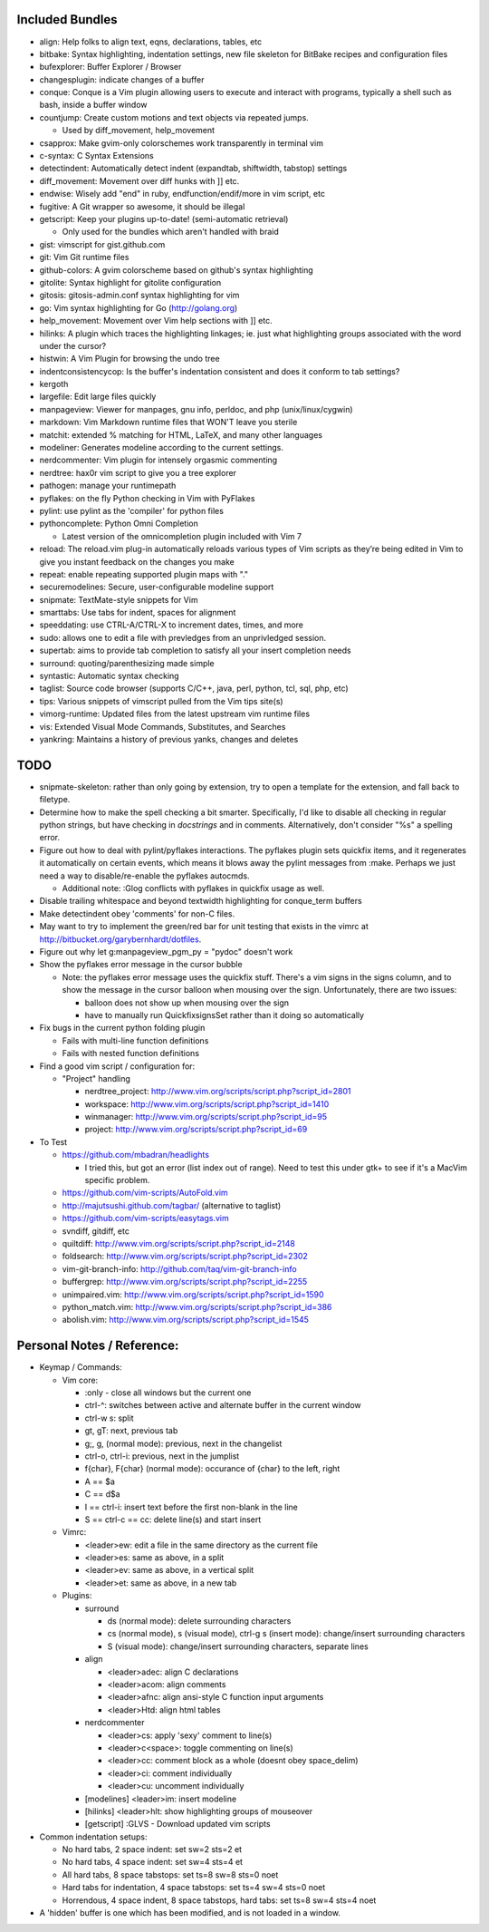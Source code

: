 Included Bundles
----------------

- align: Help folks to align text, eqns, declarations, tables, etc
- bitbake: Syntax highlighting, indentation settings, new file skeleton for
  BitBake recipes and configuration files
- bufexplorer: Buffer Explorer / Browser
- changesplugin: indicate changes of a buffer
- conque: Conque is a Vim plugin allowing users to execute and interact with
  programs, typically a shell such as bash, inside a buffer window
- countjump: Create custom motions and text objects via repeated jumps.

  - Used by diff_movement, help_movement

- csapprox: Make gvim-only colorschemes work transparently in terminal vim
- c-syntax: C Syntax Extensions
- detectindent: Automatically detect indent (expandtab, shiftwidth, tabstop)
  settings
- diff_movement: Movement over diff hunks with ]] etc.
- endwise: Wisely add "end" in ruby, endfunction/endif/more in vim script, etc
- fugitive: A Git wrapper so awesome, it should be illegal
- getscript: Keep your plugins up-to-date! (semi-automatic retrieval)

  - Only used for the bundles which aren't handled with braid

- gist: vimscript for gist.github.com
- git: Vim Git runtime files
- github-colors: A gvim colorscheme based on github's syntax highlighting
- gitolite: Syntax highlight for gitolite configuration
- gitosis: gitosis-admin.conf syntax highlighting for vim
- go: Vim syntax highlighting for Go (http://golang.org)
- help_movement: Movement over Vim help sections with ]] etc.
- hilinks: A plugin which traces the highlighting linkages; ie. just what
  highlighting groups associated with the word under the cursor?
- histwin: A Vim Plugin for browsing the undo tree
- indentconsistencycop:  Is the buffer's indentation consistent and does it
  conform to tab settings?
- kergoth
- largefile: Edit large files quickly
- manpageview: Viewer for manpages, gnu info,  perldoc, and php
  (unix/linux/cygwin)
- markdown: Vim Markdown runtime files that WON'T leave you sterile
- matchit: extended % matching for HTML, LaTeX, and many other languages
- modeliner: Generates modeline according to the current settings.
- nerdcommenter: Vim plugin for intensely orgasmic commenting
- nerdtree: hax0r vim script to give you a tree explorer
- pathogen: manage your runtimepath
- pyflakes: on the fly Python checking in Vim with PyFlakes
- pylint: use pylint as the 'compiler' for python files
- pythoncomplete: Python Omni Completion

  - Latest version of the omnicompletion plugin included with Vim 7

- reload: The reload.vim plug-in automatically reloads various types of Vim
  scripts as they’re being edited in Vim to give you instant feedback on the
  changes you make
- repeat: enable repeating supported plugin maps with "."
- securemodelines: Secure, user-configurable modeline support
- snipmate: TextMate-style snippets for Vim
- smarttabs: Use tabs for indent, spaces for alignment
- speeddating: use CTRL-A/CTRL-X to increment dates, times, and more
- sudo: allows one to edit a file with prevledges from an unprivledged
  session.
- supertab: aims to provide tab completion to satisfy all your insert
  completion needs
- surround: quoting/parenthesizing made simple
- syntastic: Automatic syntax checking
- taglist: Source code browser (supports C/C++, java, perl, python, tcl, sql,
  php, etc)
- tips: Various snippets of vimscript pulled from the Vim tips site(s)
- vimorg-runtime: Updated files from the latest upstream vim runtime files
- vis: Extended Visual Mode Commands, Substitutes, and Searches
- yankring: Maintains a history of previous yanks, changes and deletes

TODO
----

- snipmate-skeleton: rather than only going by extension, try to open a
  template for the extension, and fall back to filetype.
- Determine how to make the spell checking a bit smarter.  Specifically, I'd
  like to disable all checking in regular python strings, but have checking in
  *docstrings* and in comments.  Alternatively, don't consider "%s" a spelling
  error.
- Figure out how to deal with pylint/pyflakes interactions.  The pyflakes
  plugin sets quickfix items, and it regenerates it automatically on certain
  events, which means it blows away the pylint messages from :make.  Perhaps
  we just need a way to disable/re-enable the pyflakes autocmds.

  - Additional note: :Glog conflicts with pyflakes in quickfix usage as well.

- Disable trailing whitespace and beyond textwidth highlighting for
  conque_term buffers
- Make detectindent obey 'comments' for non-C files.
- May want to try to implement the green/red bar for unit testing that exists
  in the vimrc at http://bitbucket.org/garybernhardt/dotfiles.
- Figure out why let g:manpageview_pgm_py = "pydoc" doesn't work
- Show the pyflakes error message in the cursor bubble

  - Note: the pyflakes error message uses the quickfix stuff.  There's a vim
    signs in the signs column, and to show the message in the cursor balloon
    when mousing over the sign.  Unfortunately, there are two issues:

    - balloon does not show up when mousing over the sign
    - have to manually run QuickfixsignsSet rather than it doing so
      automatically

- Fix bugs in the current python folding plugin

  - Fails with multi-line function definitions
  - Fails with nested function definitions

- Find a good vim script / configuration for:

  - "Project" handling

    - nerdtree_project: http://www.vim.org/scripts/script.php?script_id=2801
    - workspace: http://www.vim.org/scripts/script.php?script_id=1410
    - winmanager: http://www.vim.org/scripts/script.php?script_id=95
    - project: http://www.vim.org/scripts/script.php?script_id=69

- To Test

  - https://github.com/mbadran/headlights

    - I tried this, but got an error (list index out of range).  Need to test
      this under gtk+ to see if it's a MacVim specific problem.

  - https://github.com/vim-scripts/AutoFold.vim
  - http://majutsushi.github.com/tagbar/ (alternative to taglist)
  - https://github.com/vim-scripts/easytags.vim

  - svndiff, gitdiff, etc
  - quiltdiff: http://www.vim.org/scripts/script.php?script_id=2148
  - foldsearch: http://www.vim.org/scripts/script.php?script_id=2302
  - vim-git-branch-info: http://github.com/taq/vim-git-branch-info
  - buffergrep: http://www.vim.org/scripts/script.php?script_id=2255
  - unimpaired.vim: http://www.vim.org/scripts/script.php?script_id=1590
  - python_match.vim: http://www.vim.org/scripts/script.php?script_id=386
  - abolish.vim: http://www.vim.org/scripts/script.php?script_id=1545

Personal Notes / Reference:
---------------------------

- Keymap / Commands:

  - Vim core:

    - :only - close all windows but the current one

    - ctrl-^: switches between active and alternate buffer in the current window
    - ctrl-w s: split
    - gt, gT: next, previous tab
    - g;, g, (normal mode): previous, next in the changelist
    - ctrl-o, ctrl-i: previous, next in the jumplist
    - f{char}, F{char} (normal mode): occurance of {char} to the left, right
    - A == $a
    - C == d$a
    - I == ctrl-i: insert text before the first non-blank in the line
    - S == ctrl-c == cc: delete line(s) and start insert

  - Vimrc:

    - <leader>ew: edit a file in the same directory as the current file
    - <leader>es: same as above, in a split
    - <leader>ev: same as above, in a vertical split
    - <leader>et: same as above, in a new tab

  - Plugins:

    - surround

      - ds (normal mode): delete surrounding characters
      - cs (normal mode), s (visual mode), ctrl-g s (insert mode):
        change/insert surrounding characters
      - S (visual mode): change/insert surrounding characters, separate lines

    - align

      - <leader>adec: align C declarations
      - <leader>acom: align comments
      - <leader>afnc: align ansi-style C function input arguments
      - <leader>Htd: align html tables

    - nerdcommenter

      - <leader>cs: apply 'sexy' comment to line(s)
      - <leader>c<space>: toggle commenting on line(s)
      - <leader>cc: comment block as a whole (doesnt obey space_delim)
      - <leader>ci: comment individually
      - <leader>cu: uncomment individually

    - [modelines] <leader>im: insert modeline
    - [hilinks] <leader>hlt: show highlighting groups of mouseover
    - [getscript] :GLVS - Download updated vim scripts

- Common indentation setups:

  - No hard tabs, 2 space indent: set sw=2 sts=2 et
  - No hard tabs, 4 space indent: set sw=4 sts=4 et
  - All hard tabs, 8 space tabstops: set ts=8 sw=8 sts=0 noet
  - Hard tabs for indentation, 4 space tabstops: set ts=4 sw=4 sts=0 noet
  - Horrendous, 4 space indent, 8 space tabstops, hard tabs:
    set ts=8 sw=4 sts=4 noet

- A 'hidden' buffer is one which has been modified, and is not loaded in a
  window.
